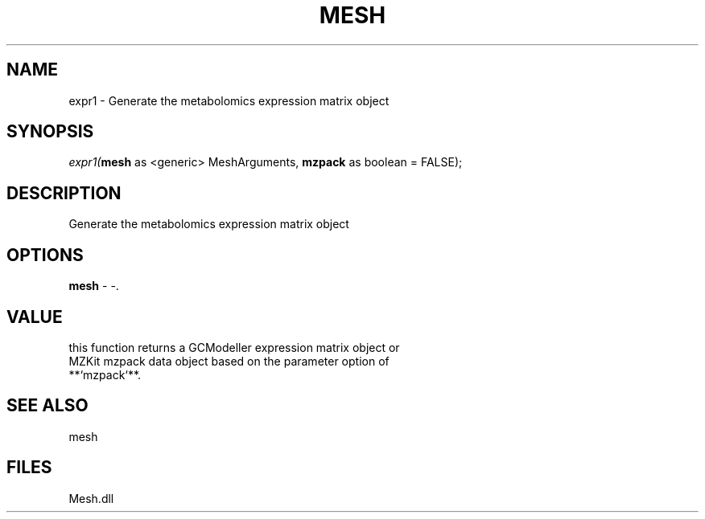 .\" man page create by R# package system.
.TH MESH 1 2000-Jan "expr1" "expr1"
.SH NAME
expr1 \- Generate the metabolomics expression matrix object
.SH SYNOPSIS
\fIexpr1(\fBmesh\fR as <generic> MeshArguments, 
\fBmzpack\fR as boolean = FALSE);\fR
.SH DESCRIPTION
.PP
Generate the metabolomics expression matrix object
.PP
.SH OPTIONS
.PP
\fBmesh\fB \fR\- -. 
.PP
.SH VALUE
.PP
this function returns a GCModeller expression matrix object or 
 MZKit mzpack data object based on the parameter option of 
 **`mzpack`**.
.PP
.SH SEE ALSO
mesh
.SH FILES
.PP
Mesh.dll
.PP
